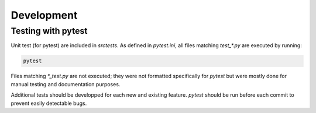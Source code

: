 .. _development:

Development
===========

Testing with pytest
-------------------

Unit test (for pytest) are included in `src\tests`. As defined in `pytest.ini`, all
files matching `test_*.py` are executed by running:

.. code::

    pytest

Files matching `*_test.py` are not executed; they were not formatted specifically for
`pytest` but were mostly done for manual testing and documentation purposes.

Additional tests should be developped for each new and existing feature. `pytest`
should be run before each commit to prevent easily detectable bugs.
